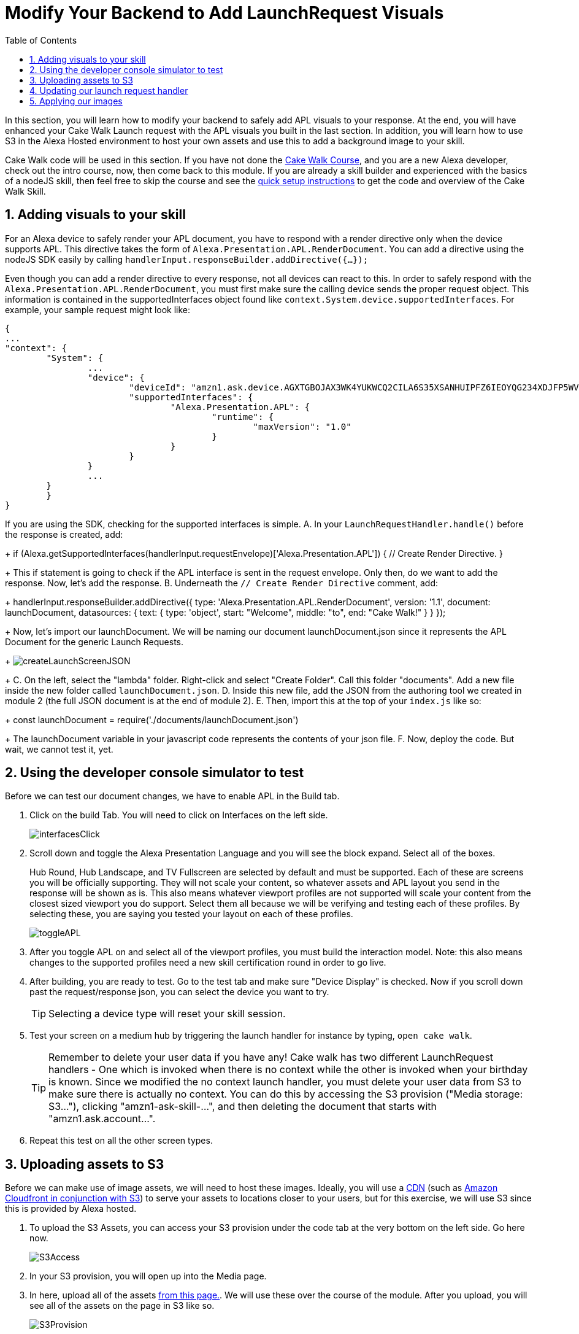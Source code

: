 
:link-cakewalk: https://developer.amazon.com/en-US/alexa/alexa-skills-kit/courses/cake-walk[Cake Walk Course]
:link-quick-setup: link:quickStart.html[quick setup instructions] 
:link-S3-assets: https://github.com/alexa/skill-sample-nodejs-first-apl-skill/tree/master/modules/assets[from this page.]
:authoringToolLink: https://developer.amazon.com/alexa/console/ask/displays
:sectnums:
:toc:

:imagesdir: ../modules/images

= Modify Your Backend to Add LaunchRequest Visuals

{blank}

In this section, you will learn how to modify your backend to safely add APL visuals to your response. At the end, you will have enhanced your Cake Walk Launch request with the APL visuals you built in the last section. In addition, you will learn how to use S3 in the Alexa Hosted environment to host your own assets and use this to add a background image to your skill. 

Cake Walk code will be used in this section. If you have not done the {link-cakewalk}, and you are a new Alexa developer, check out the intro course, now, then come back to this module. If you are already a skill builder and experienced with the basics of a nodeJS skill, then feel free to skip the course and see the {link-quick-setup} to get the code and overview of the Cake Walk Skill. 

== Adding visuals to your skill

For an Alexa device to safely render your APL document, you have to respond with a render directive only when the device supports APL. This directive takes the form of `Alexa.Presentation.APL.RenderDocument`. You can add a directive using the nodeJS SDK easily by calling `handlerInput.responseBuilder.addDirective({...});`

Even though you can add a render directive to every response, not all devices can react to this. In order to safely respond with the `Alexa.Presentation.APL.RenderDocument`, you must first make sure the calling device sends the proper request object. This information is contained in the supportedInterfaces object found like `context.System.device.supportedInterfaces`. For example, your sample request might look like:

 {
	...
	"context": {
		"System": {
			...
			"device": {
				"deviceId": "amzn1.ask.device.AGXTGBOJAX3WK4YUKWCQ2CILA6S35XSANHUIPFZ6IEOYQG234XDJFP5WVLREJDWHV6PYBEHRNDUYCZMIM52ED3XO3VY7LBBEFT7JZQZW4SKD4Q3BUYQPLAEPGGF5VWAVLZXT4I4LXX5DGLRKEWGI5GLVCRZPUZK5I2IX5LMK5V2FXKJ4A2NLC",
				"supportedInterfaces": {
					"Alexa.Presentation.APL": {
						"runtime": {
							"maxVersion": "1.0"
						}
					}
				}
			}
			...
		}
 	}
 }

If you are using the SDK, checking for the supported interfaces is simple.
A. In your `LaunchRequestHandler.handle()` before the response is created, add:
+
 if (Alexa.getSupportedInterfaces(handlerInput.requestEnvelope)['Alexa.Presentation.APL']) {
     // Create Render Directive.
 }
+
This if statement is going to check if the APL interface is sent in the request envelope. Only then, do we want to add the response. Now, let's add the response. 
B. Underneath the `// Create Render Directive` comment, add:
+
 handlerInput.responseBuilder.addDirective({
     type: 'Alexa.Presentation.APL.RenderDocument',
     version: '1.1',
     document: launchDocument,
     datasources: {
        text: {
            type: 'object',
            start: "Welcome",
            middle: "to",
            end: "Cake Walk!"
        }
    }
 });
+
Now, let's import our launchDocument. We will be naming our document launchDocument.json since it represents the APL Document for the generic Launch Requests.
+
image:createLaunchScreenJSON.gif[]
+
C. On the left, select the "lambda" folder. Right-click and select "Create Folder". Call this folder "documents". Add a new file inside the new folder called `launchDocument.json`.
D. Inside this new file, add the JSON from the authoring tool we created in module 2 (the full JSON document is at the end of module 2).
E. Then, import this at the top of your `index.js` like so:
+
 const launchDocument = require('./documents/launchDocument.json')
+
The launchDocument variable in your javascript code represents the contents of your json file. 
F. Now, deploy the code. But wait, we cannot test it, yet.

== Using the developer console simulator to test

Before we can test our document changes, we have to enable APL in the Build tab. 

A. Click on the build Tab. You will need to click on Interfaces on the left side.
+
image::interfacesClick.png[]
+
B. Scroll down and toggle the Alexa Presentation Language and you will see the block expand. Select all of the boxes. 
+
Hub Round, Hub Landscape, and TV Fullscreen are selected by default and must be supported. Each of these are screens you will be officially supporting. They will not scale your content, so whatever assets and APL layout you send in the response will be shown as is. This also means whatever viewport profiles are not supported will scale your content from the closest sized viewport you do support. Select them all because we will be verifying and testing each of these profiles. By selecting these, you are saying you tested your layout on each of these profiles.
+
image::toggleAPL.png[]
+
C. After you toggle APL on and select all of the viewport profiles, you must build the interaction model. Note: this also means changes to the supported profiles need a new skill certification round in order to go live.
+
D. After building, you are ready to test. Go to the test tab and make sure "Device Display" is checked. Now if you scroll down past the request/response json, you can select the device you want to try. 
+
TIP: Selecting a device type will reset your skill session.
+
E. Test your screen on a medium hub by triggering the launch handler for instance by typing, `open cake walk`. 
+
TIP: Remember to delete your user data if you have any! Cake walk has two different LaunchRequest handlers - One which is invoked when there is no context while the other is invoked when your birthday is known. Since we modified the no context launch handler, you must delete your user data from S3 to make sure there is actually no context. You can do this by accessing the S3 provision ("Media storage: S3..."), clicking "amzn1-ask-skill-...", and then deleting the document that starts with "amzn1.ask.account...".  
+
F. Repeat this test on all the other screen types. 


== Uploading assets to S3
Before we can make use of image assets, we will need to host these images. Ideally, you will use a https://en.wikipedia.org/wiki/Content_delivery_network[CDN] (such as https://aws.amazon.com/blogs/networking-and-content-delivery/amazon-s3-amazon-cloudfront-a-match-made-in-the-cloud/[Amazon Cloudfront in conjunction with S3]) to serve your assets to locations closer to your users, but for this exercise, we will use S3 since this is provided by Alexa hosted. 

A. To upload the S3 Assets, you can access your S3 provision under the code tab at the very bottom on the left side. Go here now.
+ 
image::S3Access.png[]
+
B. In your S3 provision, you will open up into the Media page. 
C. In here, upload all of the assets {link-S3-assets}. We will use these over the course of the module. After you upload, you will see all of the assets on the page in S3 like so.
+
image::S3Provision.png[]

Now that your assets are uploaded, we can update our Launch Request with images.

== Updating our launch request handler

Now that we have our no context launch request working, it is time to add an image rather than using the default background. 

A. To do so, first open up the {authoringToolLink}[authoring tool] and paste in the launchDocument.json information. 
B. Then in the data section, use:
+
 {
    "text": {
        "start": "Welcome",
        "middle": "to",
        "end": "Cake Walk!"
    },
    "assets": {
        "cake":"https://github.com/alexa/skill-sample-nodejs-first-apl-skill/blob/master/modules/assets/alexaCake_960x960.png?raw=true",
        "backgroundURL": "https://github.com/alexa/skill-sample-nodejs-first-apl-skill/blob/master/modules/assets/lights_1920x1080.png?raw=true"
    }
 }
+
You will notice a new field in our data, backgroundURL, under the assets object. This represents where the device will fetch a background image from. We will use the Github repo for hosting it for now while we develop the screen, but our actual code will use the S3 presigned link util function. Now, we need to add our background component. 
C. Go back to the APL tab in the tool.
D. We are going to add the https://developer.amazon.com/docs/alexa-presentation-language/apl-alexa-background-layout.html[AlexaBackground responsive component]. To use this, you need the alexa-layouts package which we already have! Using the AlexaBackground is easy, just add the following to the top of your containers in the items array:
+
 {
    "type": "AlexaBackground",
    "backgroundImageSource": "${payload.assets.backgroundURL}"
 },
+
You should see the background light up...er...see the lights in the background. 
E. Apply the same changes to the `@hubRoundSmall` variation and ensure it works in the authoring tool. 

IMPORTANT: Make sure the AlexaBackground responsive component is above the other components, otherwise it will occlude them!

You may notice we are using a single 1920x1080 png for each of the devices and it scales pretty well. We want to use the highest possible resolution to consider FireTV devices. Scaling down produces a better quality image. The tradeoff is that smaller resolution devices which do not support this quality level will download unnecessary data. The best course of action would be to provide two or more different image resolutions for different devices classes. We will see how to do this in the next section. 

== Applying our images

A. Now that we have our document ready, replace the launchDocument.json contents in your Code tab with the JSON from the authoring tool. 
B. Go back to the index.js. Since we are adding in links to our private S3 instance, we will need to import the util module. At the top of this file, add in another import:
+
 const util = require('./util');
+
C. We must add our new datasources to our code in the index.js. Since our images are in the non-public S3 bucket, we are going to be using the util function to get a short lived public URL to the asset. The S3 object keys in this case are going to be of the form, `'Media/imageName.png'`. Lets add our images inside the APL render block's data. Our datasources block will now look like:
+
 datasources: {
    text: {
        type: 'object',
        start: "Welcome",
        middle: "to",
        end: "Cake Walk!"
    },
    assets: {
        cake: util.getS3PreSignedUrl('Media/alexaCake_960x960.png'),
        backgroundURL: util.getS3PreSignedUrl('Media/lights_1920x1080.png')
    }
 }
+
D. Deploy and test your new document on each of the screen sizes.
E. But wait, we aren't fully done yet. We are going to add the optimization we mentioned in the last section. This requires another asset. We have already uploaded the lights_1280x800.png. We need to change out images to conditionally pull the right asset. Replace the value for our backgroundURL with:
+
 util.getS3PreSignedUrl(backgroundKey)
+
F. To conditionally set the proper `backgroundKey`, we need to use the Ask-sdk-core which we already have imported as `Alexa`. To get the viewport profile, inside your APL conditional, add:
+
 const viewportProfile = Alexa.getViewportProfile(handlerInput.requestEnvelope);
+
This will return a https://developer.amazon.com/docs/alexa-presentation-language/apl-viewport-characteristics.html#access-the-viewport-information-in-your-code[ViewportProfile] such as `HUB-LANDSCAPE-LARGE`. What we want to do is to check if the requesting device a TV or a Hub device. If it is a TV (XLARGE), we will use the large asset, but if it is a hub, we will deliver the smaller asset. Ideally, you would have an asset for each type of profile, but since we are using a responsive component, this is really only saving some bandwidth on lower resolution devices. 
G. We can implement this logic with the statement added below the viewportProfile statement:
+
 const backgroundKey = viewportProfile === 'TV-LANDSCAPE-XLARGE' ? "Media/lights_1920x1080.png" : "Media/lights_1280x800.png";
+
H. Test this out making sure to use the TV and the hub devices in the test console. 

Since our frontend is scaling properly by using the responsive components, we are done! Let's head to the next module and learn some more advanced APL document concepts.

https://github.com/alexa/skill-sample-nodejs-first-apl-skill/tree/master/modules/code/module3[Complete code in Github]

link:module2.html[Previous Module (2)]
link:module4.html[Next Module (4)]
